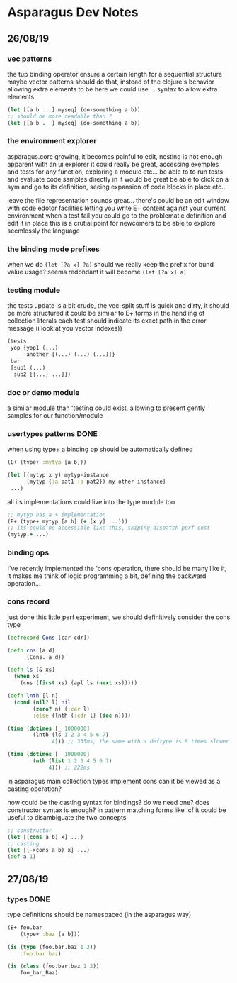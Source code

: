 * Asparagus Dev Notes  
  
** 26/08/19

*** vec patterns

the tup binding operator ensure a certain length for a sequential structure
maybe vector patterns should do that, instead of the clojure's behavior allowing extra elements to be here
we could use ... syntax to allow extra elements 

#+begin_src clojure 
(let [[a b ...] myseq] (do-something a b))
;; should be more readable than ? 
(let [[a b . _] myseq] (do-something a b))
#+end_src

*** the environment explorer 

asparagus.core growing, it becomes painful to edit, nesting is not enough apparent
with an ui explorer it could really be great, accessing exemples and tests for any function, exploring a module etc...
be able to to run tests and evaluate code samples directly in it would be great
be able to click on a sym and go to its definition, seeing expansion of code blocks in place etc...

leave the file representation sounds great... 
there's could be an edit window with code edotor facilities letting you write E+ content against your current environment
when a test fail you could go to the problematic definition and edit it in place
this is a crutial point for newcomers to be able to explore seemlessly the language

*** the binding mode prefixes 

when we do =(let [?a x] ?a)= should we really keep the prefix for bund value usage? seems redondant
it will become =(let [?a x] a)=

*** testing module 

the tests update is a bit crude, the vec-split stuff is quick and dirty, it should be more structured
it could be similar to E+ forms in the handling of collection literals
each test should indicate its exact path in the error message (i look at you vector indexes))

#+begin_src clojure
(tests 
 yop {yop1 (...)
      another [(...) (...) (...)]}
 bar 
 [sub1 (...)
  sub2 [{...} ...]])
#+end_src

*** doc or demo module 

a similar module than 'testing could exist, allowing to present gently samples for our function/module

*** usertypes patterns DONE

when using type+ a binding op should be automatically defined

#+begin_src clojure 
(E+ (type+ :mytyp [a b]))

(let [(mytyp x y) mytyp-instance
      (mytyp {:a pat1 :b pat2}) my-other-instance] 
 ...)
#+end_src

all its implementations could live into the type module too

#+begin_src clojure
;; mytyp has a + implementation  
(E+ (type+ mytyp [a b] (+ [x y] ...)))
;; its could be accessible like this, skiping dispatch perf cost
(mytyp.+ ...)
#+end_src

*** binding ops 

I've recently implemented the 'cons operation, there should be many like it, it makes me think of logic programming a bit, defining the backward operation...

*** cons record 

just done this little perf experiment, we should definitively consider the cons type 

#+begin_src clojure 
(defrecord Cons [car cdr])

(defn cns [a d]
      (Cons. a d))

(defn ls [& xs]
  (when xs
    (cns (first xs) (apl ls (next xs)))))

(defn lnth [l n]
  (cond (nil? l) nil
        (zero? n) (:car l)
        :else (lnth (:cdr l) (dec n))))

(time (dotimes [_ 1000000]
        (lnth (ls 1 2 3 4 5 6 7)
              4))) ;; 335ms, the same with a deftype is 8 times slower

(time (dotimes [_ 1000000]
        (nth (list 1 2 3 4 5 6 7)
             4))) ;; 222ms
#+end_src

in asparagus main collection types implement cons
can it be viewed as a casting operation?

how could be the casting syntax for bindings? do we need one? does constructor syntax is enough?
in pattern matching forms like 'cf it could be useful to disambiguate the two concepts

#+begin_src clojure 
;; constructor
(let [(cons a b) x] ...)
;; casting
(let [(->cons a b) x] ...)
(def a 1)
 #+end_src


** 27/08/19

*** types DONE

type definitions should be namespaced (in the asparagus way)
 #+begin_src clojure 
(E+ foo.bar 
    (type+ :baz [a b]))

(is (type (foo.bar.baz 1 2))
    :foo.bar.baz)

(is (class (foo.bar.baz 1 2))
    foo_bar_Baz)
 #+end_src




 
